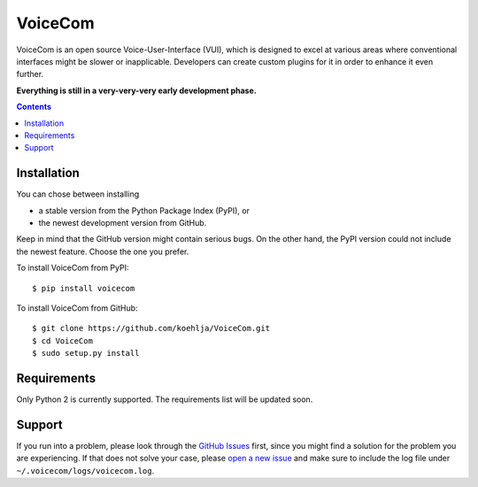 ========
VoiceCom
========

.. image:: https://img.shields.io/github/license/koehlja/voicecom.svg
    :target: https://github.com/koehlja/VoiceCom/blob/master/LICENSE.rst

.. image:: https://img.shields.io/travis/koehlja/VoiceCom.svg
    :target: https://travis-ci.org/koehlja/VoiceCom

.. image:: https://img.shields.io/coveralls/koehlja/VoiceCom.svg
    :target: https://coveralls.io/r/koehlja/VoiceCom

.. image:: https://img.shields.io/pypi/v/voicecom.svg
    :target: https://pypi.python.org/pypi/VoiceCom

VoiceCom is an open source Voice-User-Interface (VUI), which is designed to excel at various areas where conventional interfaces might be slower or inapplicable. Developers can create custom plugins for it in order to enhance it even further.

**Everything is still in a very-very-very early development phase.**

.. contents::


Installation
============

You can chose between installing

* a stable version from the Python Package Index (PyPI), or
* the newest development version from GitHub.

Keep in mind that the GitHub version might contain serious bugs. On the other hand, the PyPI version could not include the newest feature. Choose the one you prefer.


To install VoiceCom from PyPI::

    $ pip install voicecom

To install VoiceCom from GitHub::

    $ git clone https://github.com/koehlja/VoiceCom.git
    $ cd VoiceCom
    $ sudo setup.py install


Requirements
============

Only Python 2 is currently supported.
The requirements list will be updated soon.


Support
============
If you run into a problem, please look through the `GitHub Issues`__ first, since you might find a solution for the problem you are experiencing. If that does not solve your case, please `open a new issue`__ and make sure to include the log file under ``~/.voicecom/logs/voicecom.log``.

__ https://github.com/koehlja/VoiceCom/issues?q=is%3Aissue
__ https://github.com/koehlja/VoiceCom/issues/new
